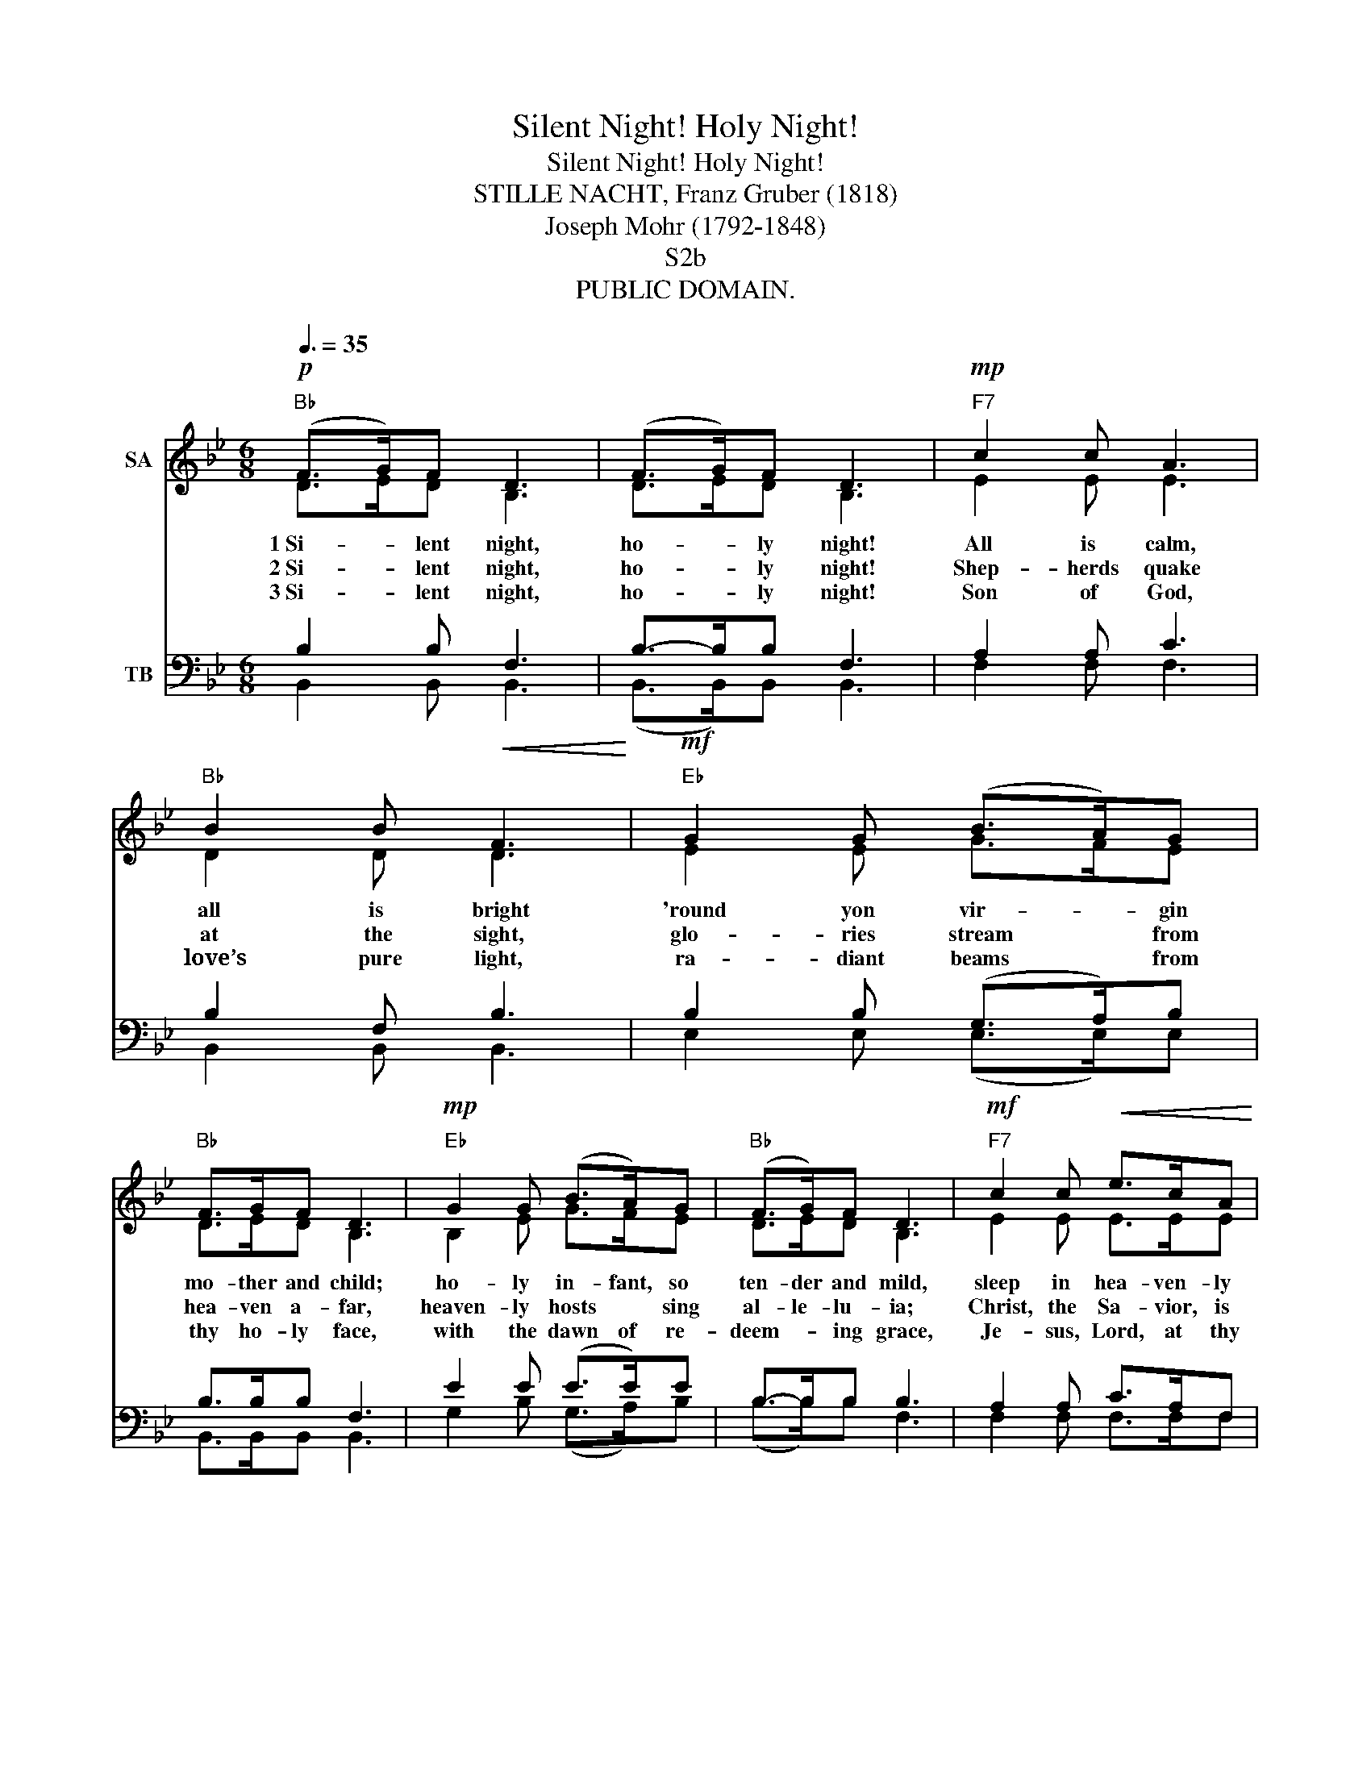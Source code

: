X:1
T:Silent Night! Holy Night!
T:Silent Night! Holy Night!
T:STILLE NACHT, Franz Gruber (1818)
T:Joseph Mohr (1792-1848)
T:S2b
T:PUBLIC DOMAIN.
Z:PUBLIC DOMAIN.
%%score ( 1 2 ) ( 3 4 )
L:1/8
Q:3/8=35
M:6/8
K:Bb
V:1 treble nm="SA"
V:2 treble 
V:3 bass nm="TB"
V:4 bass 
V:1
"Bb"!p! ((F>G))F D3 | ((F>G))F D3 |"F7"!mp! c2 c A3 |"Bb" B2 B!<(! F3!<)! |"Eb"!mf! G2 G ((B>A))G | %5
w: 1~Si- * lent night,|ho- * ly night!|All is calm,|all is bright|'round yon vir- * gin|
w: 2~Si- * lent night,|ho- * ly night!|Shep- herds quake|at the sight,|glo- ries stream * from|
w: 3~Si- * lent night,|ho- * ly night!|Son of God,|love’s pure light,|ra- diant beams * from|
"Bb" F>GF D3 |"Eb"!mp! G2 G ((B>A))G |"Bb" ((F>G))F D3 |"F7"!mf! c2 c!<(! e>cA!<)! | %9
w: mo- ther and child;|ho- ly in- fant, so|ten- der and mild,|sleep in hea- ven- ly|
w: hea- ven a- far,|heaven- ly hosts * sing|al- le- lu- ia;|Christ, the Sa- vior, is|
w: thy ho- ly face,|with the dawn of re-|deem- * ing grace,|Je- sus, Lord, at thy|
"Bb"!f!!>(! ((B3 d3))!>)! |!mp! (BF)D"F7"!>(! F>EC!>)! |"Bb"!pp! B,6 |] %12
w: peace, *|sleep * in hea- ven- ly|peace.|
w: born! *|Christ, * the Sa- vior, is|born!|
w: birth, *|Je- * sus, Lord, at thy|birth.|
V:2
 D>ED B,3 | D>ED B,3 | E2 E E3 | D2 D D3 | E2 E G>FE | D>ED B,3 | B,2 E G>FE | D>ED B,3 | %8
 E2 E E>EE | (D3 F3) | D2 B, A,>A,A, | B,6 |] %12
V:3
 B,2 B, F,3 | B,->B,B, F,3 | A,2 A, C3 | B,2 F, B,3 | B,2 B, (G,>A,)B, | B,>B,B, F,3 | %6
 E2 E (E>E)E | B,->B,B, B,3 | A,2 A, C>A,F, | (F,3 B,3) |!mp! F,2 F,!>(! F,>F,E,!>)! |!pp! D,6 |] %12
V:4
 B,,2 B,, B,,3 | (B,,>B,,)B,, B,,3 | F,2 F, F,3 | B,,2 B,, B,,3 | E,2 E, (E,>E,)E, | %5
 B,,>B,,B,, B,,3 | G,2 B, (G,>A,)B, | (B,>B,)B, F,3 | F,2 F, F,>F,F, | (B,,3 B,,3) | %10
 F,2 F, F,,>F,,F,, | B,,6 |] %12


